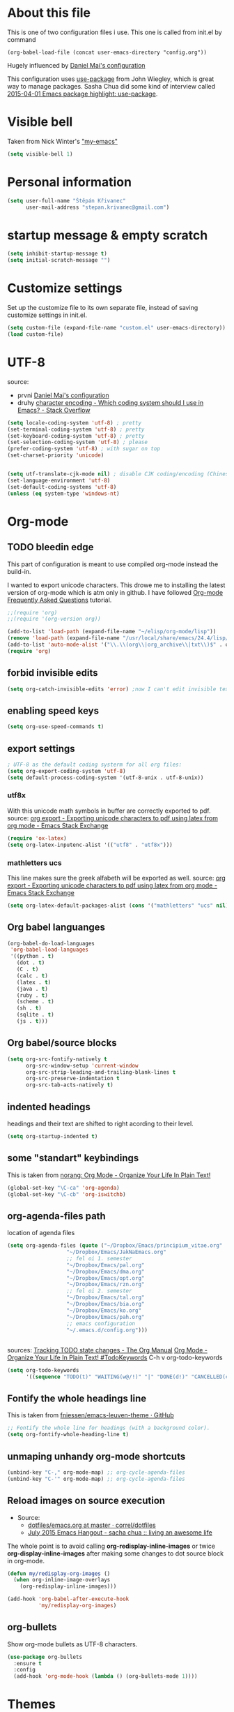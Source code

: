 * About this file
This is one of two configuration files i use. This one is called from
init.el by command
: (org-babel-load-file (concat user-emacs-directory "config.org"))

Hugely influenced by [[https://github.com/danielmai/.emacs.d/blob/master/config.org][Daniel Mai's configuration]]

This configuration uses [[https://github.com/jwiegley/use-package][use-package]] from John Wiegley, which is great
way to manage packages. Sasha Chua did some kind of interview called
[[https://www.youtube.com/watch?v%3D2TSKxxYEbII][2015-04-01 Emacs package highlight: use-package]]. 
* Visible bell
Taken from Nick Winter's [[http://blog.nickwinter.net/my-emacs]["my-emacs"]]
#+BEGIN_SRC emacs-lisp
(setq visible-bell 1)
#+END_SRC

* Personal information
#+BEGIN_SRC emacs-lisp
(setq user-full-name "Štěpán Křivanec"
      user-mail-address "stepan.krivanec@gmail.com")
#+END_SRC
* startup message & empty scratch
#+BEGIN_SRC emacs-lisp
(setq inhibit-startup-message t)
(setq initial-scratch-message "")
#+END_SRC
* Customize settings
Set up the customize file to its own separate file, instead of saving customize settings in init.el.
#+BEGIN_SRC emacs-lisp
(setq custom-file (expand-file-name "custom.el" user-emacs-directory))
(load custom-file)
#+END_SRC
* UTF-8
source: 
- prvni  [[https://github.com/danielmai/.emacs.d/blob/master/config.org][Daniel Mai's configuration]]
- druhy [[http://stackoverflow.com/questions/2901541/which-coding-system-should-i-use-in-emacs][character encoding - Which coding system should I use in Emacs? - Stack Overflow]]

#+BEGIN_SRC emacs-lisp
(setq locale-coding-system 'utf-8) ; pretty
(set-terminal-coding-system 'utf-8) ; pretty
(set-keyboard-coding-system 'utf-8) ; pretty
(set-selection-coding-system 'utf-8) ; please
(prefer-coding-system 'utf-8) ; with sugar on top
(set-charset-priority 'unicode)


(setq utf-translate-cjk-mode nil) ; disable CJK coding/encoding (Chinese/Japanese/Korean characters)
(set-language-environment 'utf-8)
(set-default-coding-systems 'utf-8)
(unless (eq system-type 'windows-nt)
#+END_SRC
* Org-mode

** TODO bleedin edge
This part of configuration is meant to use compiled org-mode instead
the build-in.

I wanted to export unicode characters. This drowe me to installing the
latest version of org-mode which is atm only in github.  I have
followed [[http://orgmode.org/worg/org-faq.html#keeping-current-with-Org-mode-development][Org-mode Frequently Asked Questions]] tutorial.

#+BEGIN_SRC emacs-lisp :tangle no
;;(require 'org)
;;(require '(org-version org))

(add-to-list 'load-path (expand-file-name "~/elisp/org-mode/lisp"))
(remove 'load-path (expand-file-name "/usr/local/share/emacs/24.4/lisp/org/"))
(add-to-list 'auto-mode-alist '("\\.\\(org\\|org_archive\\|txt\\)$" . org-mode))
(require 'org)
#+END_SRC



** forbid invisible edits
#+BEGIN_SRC emacs-lisp
(setq org-catch-invisible-edits 'error) ;now I can't edit invisible text. C-c C-r (org-reveal) will display where the point is if it is buried in invisible text to allow editing again.
#+END_SRC

** enabling speed keys
#+BEGIN_SRC emacs-lisp
(setq org-use-speed-commands t)
#+END_SRC

** export settings
#+BEGIN_SRC emacs-lisp
; UTF-8 as the default coding systerm for all org files:
(setq org-export-coding-system 'utf-8)
(setq default-process-coding-system '(utf-8-unix . utf-8-unix))
#+END_SRC

*** utf8x

With this unicode math symbols in buffer are correctly exported to pdf.
source: [[http://emacs.stackexchange.com/questions/20062/exporting-unicode-characters-to-pdf-using-latex-from-org-mode][org export - Exporting unicode characters to pdf using latex from org mode - Emacs Stack Exchange]]
#+BEGIN_SRC emacs-lisp 
(require 'ox-latex)
(setq org-latex-inputenc-alist '(("utf8" . "utf8x")))
#+END_SRC

*** mathletters ucs

This line makes sure the greek alfabeth will be exported as well. 
source: [[http://emacs.stackexchange.com/questions/20062/exporting-unicode-characters-to-pdf-using-latex-from-org-mode][org export - Exporting unicode characters to pdf using latex from org mode - Emacs Stack Exchange]]
 
#+BEGIN_SRC emacs-lisp
(setq org-latex-default-packages-alist (cons '("mathletters" "ucs" nil) org-latex-default-packages-alist))
#+END_SRC


** Org babel languanges
#+BEGIN_SRC emacs-lisp
(org-babel-do-load-languages
 'org-babel-load-languages
 '((python . t)
   (dot . t)
   (C . t)
   (calc . t)
   (latex . t)
   (java . t)
   (ruby . t)
   (scheme . t)
   (sh . t)
   (sqlite . t)
   (js . t)))
#+END_SRC

** Org babel/source blocks
#+BEGIN_SRC emacs-lisp
(setq org-src-fontify-natively t
      org-src-window-setup 'current-window
      org-src-strip-leading-and-trailing-blank-lines t
      org-src-preserve-indentation t
      org-src-tab-acts-natively t)
#+END_SRC

** indented headings
headings and their text are shifted to right acording to their level.
#+BEGIN_SRC emacs-lisp
(setq org-startup-indented t)
#+END_SRC

** some "standart" keybindings
This is taken from [[http://doc.norang.ca/org-mode.html#HowToUseThisDocument][norang: Org Mode - Organize Your Life In Plain Text!]]
#+BEGIN_SRC emacs-lisp
(global-set-key "\C-ca" 'org-agenda)
(global-set-key "\C-cb" 'org-iswitchb)
#+END_SRC

** org-agenda-files path
location of agenda files
#+BEGIN_SRC emacs-lisp
(setq org-agenda-files (quote ("~/Dropbox/Emacs/principium_vitae.org"
			       "~/Dropbox/Emacs/JakNaEmacs.org"
			       ;; fel oi 1. semester
			       "~/Dropbox/Emacs/pal.org"
			       "~/Dropbox/Emacs/dma.org"
			       "~/Dropbox/Emacs/opt.org"
			       "~/Dropbox/Emacs/rzn.org"
			       ;; fel oi 2. semester
			       "~/Dropbox/Emacs/tal.org"
			       "~/Dropbox/Emacs/bia.org"
			       "~/Dropbox/Emacs/ko.org"
			       "~/Dropbox/Emacs/pah.org"
			       ;; emacs configuration
			       "~/.emacs.d/config.org")))
#+END_SRC



** \TODO 
sources:
[[http://orgmode.org/manual/Tracking-TODO-state-changes.html][Tracking TODO state changes - The Org Manual]]
[[http://doc.norang.ca/org-mode.html#TodoKeywords][Org Mode - Organize Your Life In Plain Text! #TodoKeywords]]
C-h v org-todo-keywords

#+BEGIN_SRC emacs-lisp
 (setq org-todo-keywords
       '((sequence "TODO(t)" "WAITING(w@/!)" "|" "DONE(d!)" "CANCELLED(c@/@)")))
#+END_SRC

** Fontify the whole headings line
This is taken from [[https://github.com/fniessen/emacs-leuven-theme][fniessen/emacs-leuven-theme · GitHub]]
#+BEGIN_SRC emacs-lisp
;; Fontify the whole line for headings (with a background color).
(setq org-fontify-whole-heading-line t)
#+END_SRC

** unmaping unhandy org-mode shortcuts

#+BEGIN_SRC emacs-lisp
(unbind-key "C-," org-mode-map) ;; org-cycle-agenda-files
(unbind-key "C-'" org-mode-map) ;; org-cycle-agenda-files
#+END_SRC

** Reload images on source execution
- Source:
  - [[https://github.com/correl/dotfiles/blob/master/.emacs.d/emacs.org][dotfiles/emacs.org at master · correl/dotfiles]]
  - [[http://sachachua.com/blog/2015/07/july-2015-emacs-hangout/][July 2015 Emacs Hangout - sacha chua :: living an awesome life]]

The whole point is to avoid calling *org-redisplay-inline-images* or
twice *org-display-inline-images* after making some changes to dot source block in org-mode.

#+BEGIN_SRC emacs-lisp
(defun my/redisplay-org-images ()
  (when org-inline-image-overlays
    (org-redisplay-inline-images)))

(add-hook 'org-babel-after-execute-hook
          'my/redisplay-org-images)
#+END_SRC

** org-bullets
Show org-mode bullets as UTF-8 characters.
#+BEGIN_SRC emacs-lisp
(use-package org-bullets
  :ensure t
  :config
  (add-hook 'org-mode-hook (lambda () (org-bullets-mode 1))))
#+END_SRC

* Themes
Great source of screenshots of popular themes is [[http://emacsthemes.com/][A GNU Emacs Themes Gallery]].

Lots of this section was grabbed from  [[https://github.com/danielmai/.emacs.d/blob/master/config.org][Daniel May's config]].



** color-theme
#+BEGIN_SRC emacs-lisp
(use-package color-theme
:ensure t)
#+END_SRC

#+RESULTS:

** Cyberpunk theme 
[[https://github.com/n3mo/cyberpunk-theme.el][n3mo/cyberpunk-theme.el]]
#+BEGIN_SRC emacs-lisp :tangle no
(use-package cyberpunk-theme
  :ensure t
  :init
  (progn
    (load-theme 'cyberpunk t)
    (set-face-attribute `mode-line nil
                        :box nil)
    (set-face-attribute `mode-line-inactive nil
                        :box nil)
    )
)
#+END_SRC

** Material theme
[[https://github.com/cpaulik/emacs-material-theme][cpaulik/emacs-material-theme]]
#+BEGIN_SRC emacs-lisp :tangle no
(use-package material-theme
  :ensure t
)
#+END_SRC

** Alect themes
[[https://github.com/alezost/alect-themes][alezost/alect-themes]]
#+BEGIN_SRC emacs-lisp :tangle no
(use-package alect-themes
  :ensure t)
#+END_SRC

** Moe theme
[[https://github.com/kuanyui/moe-theme.el][kuanyui/moe-theme.el]]
#+BEGIN_SRC emacs-lisp :tangle no
(use-package moe-theme
  :ensure t
  :init
  (require 'moe-theme)
  (load-theme 'moe-dark t)
;  (load-theme 'moe-light t)
)
#+END_SRC


*** TODO resize
ATM resizing of headings does not work.

** Zenburn
#+BEGIN_SRC emacs-lisp :tangle no
(use-package zenburn-theme
  :ensure t
  :init
;  (require 'zenburn-theme)
;  (load-theme  'zenburn t)
)
#+END_SRC

#+RESULTS:

** Leuven 
#+BEGIN_SRC emacs-lisp :tangle no

(use-package leuven-theme
  :ensure t
  :init
   (setq leuven-scale-outline-headlines nil)
   (load-theme 'leuven t)
    ;(set-face-attribute 'default nil :font "Andale Mono-10") ; better than Ubuntu default
    ;(set-face-attribute 'default t :font "Dejavu Sans Mono-13")
    ;(set-face-attribute 'default nil :font "Droid Sans Mono-10")

)
#+END_SRC

#+RESULTS:

** Anti-zenburn
#+BEGIN_SRC emacs-lisp :tangle no
(use-package anti-zenburn-theme
  :ensure t
  :init
  (progn
    (load-theme 'anti-zenburn t)
  )
)
#+END_SRC

#+RESULTS:

** meacupla-theme

<#+BEGIN_SRC emacs-lisp :tangle no
(use-package meacupla-theme
  :ensure t
  :init 
  (progn
    (load-theme 'meacupla t)
))
#+END_SRC

#+RESULTS:

** Convenient theme functions
#+BEGIN_SRC emacs-lisp
(defun switch-theme (theme)
  "Disables any currently active themes and loads THEME."
  ;; This interactive call is taken from `load-theme'
  (interactive
   (list
    (intern (completing-read "Load custom theme: "
                             (mapc 'symbol-name
                                   (custom-available-themes))))))
  (let ((enabled-themes custom-enabled-themes))
    (mapc #'disable-theme custom-enabled-themes)
    (load-theme theme t)))

(defun disable-active-themes ()
  "Disables any currently active themes listed in `custom-enabled-themes'."
  (interactive)
  (mapc #'disable-theme custom-enabled-themes))

(bind-key "M-<f12>" 'switch-theme)
(bind-key "M-<f11>" 'disable-active-themes)
#+END_SRC

* highlight line
#+BEGIN_SRC emacs-lisp
; Highlights the current cursor line
(global-hl-line-mode t)
#+END_SRC

* Font
DejaVu Sans Mono
#+BEGIN_SRC :tangle no
(set-face-attribute 'default t :font "DejaVu Sans Mono-9")
#+END_SRC



* Helm-mode
#+BEGIN_SRC emacs-lisp
(use-package helm
  :ensure t
  :diminish helm-mode
  :init (progn
          (require 'helm-config)
          (setq helm-split-window-in-side-p         t ; open helm buffer inside current window, not occupy whole other window
              helm-move-to-line-cycle-in-source     t ; move to end or beginning of source when reaching top or bottom of source.
              helm-ff-search-library-in-sexp        t ; search for library in `require' and `declare-function' sexp.
              helm-scroll-amount                    8 ; scroll 8 lines other window using M-<next>/M-<prior>
              helm-ff-file-name-history-use-recentf t)
          (helm-mode))
  :bind (("C-c h" . helm-command-prefix)
         ("C-x b" . helm-mini)
         ("C-`" . helm-resume)
         ("M-x" . helm-M-x)
         ("C-x C-f" . helm-find-files)
	   ("M-y" . helm-show-kill-ring)))
#+END_SRC

* TODO Helm-swoop
#+BEGIN_SRC emacs-lisp 
(use-package helm-swoop
  :ensure t
  :init
  (require 'helm)
  ;; When doing isearch, hand the word over to helm-swoop
;  (bind-key "M-i" 'helm-swoop-from-isearch isearch-mode-map)
  ;; From helm-swoop to helm-multi-swoop-all
;  (bind-key "M-i" 'helm-multi-swoop-all-from-helm-swoop helm-swoop-map)

  
  :bind(
	("M-i" . helm-swoop)
	("M-I" . helm-swoop-back-to-last-point)
	("C-c M-i" . helm-multi-swoop)
	("C-x M-i" . helm-multi-swoop-all)
;	("M-i" . helm-swoop-from-isearch isearch-mode-map) ;; wrong syntax
	("M-i" . helm-swoop-from-isearch)
	("M-i" . helm-multi-swoop-all-from-helm-swoop)
	)
)
#+END_SRC

* TODO helm-company
[[https://github.com/julienfantin/.emacs.d/blob/master/init.el][.emacs.d/init.el at master · julienfantin/.emacs.d]]
- this guy seems to solved it. Might be worth to check out.

#+BEGIN_SRC emacs-lisp :tangle no 
(use-package helm-company
  :ensure t
  :defer t 
)
#+END_SRC

* company-mode
#+BEGIN_SRC emacs-lisp
(use-package company
  :ensure t
  :defer t
  :init (global-company-mode t)
  (setq company-minimum-prefix-length 1)
  (setq company-idle-delay 0.5)
  )
#+END_SRC

#+RESULTS:
: 0.5


* DONE company-math
- State "DONE"       from "TODO"       [2016-03-04 Pá 19:25]
This handles 
#+BEGIN_SRC emacs-lisp 
(use-package company-math
  :ensure t
  :defer t
  :after company
  ;; Add backend for math characters
  :init (progn
          (add-to-list 'company-backends 'company-math-symbols-unicode)
          (add-to-list 'company-backends 'company-math-symbols-latex)))
#+END_SRC

* magit
 [[https://github.com/danielmai/.emacs.d/blob/master/config.org][source: Daniel Mai's configuration]].

#+BEGIN_SRC emacs-lisp
(use-package magit
  :ensure t
  :bind ("C-c g" . magit-status)
  :config
  (define-key magit-status-mode-map (kbd "q") 'magit-quit-session))
#+END_SRC
** Fullscreen magit
 [[https://github.com/danielmai/.emacs.d/blob/master/config.org][source: Daniel Mai's configuration]].

    "The following code makes magit-status run alone in the frame, and
    then restores the old window configuration when you quit out of
    magit."

    No more juggling windows after commiting. It’s magit bliss.

#+BEGIN_SRC emacs-lisp
;; full screen magit-status
(defadvice magit-status (around magit-fullscreen activate)
  (window-configuration-to-register :magit-fullscreen)
  ad-do-it
  (delete-other-windows))

(defun magit-quit-session ()
  "Restores the previous window configuration and kills the magit buffer"
  (interactive)
  (kill-buffer)
  (jump-to-register :magit-fullscreen))
#+END_SRC
* Avy
[[https://github.com/abo-abo/avy][avy]] is a GNU Emacs package for jumping to visible text using a char-based decision tree.

#+BEGIN_SRC emacs-lisp
(use-package avy
  :ensure t
  :bind
  ("C-;" . avy-goto-char)
  ("C-'" . avy-goto-char-2)
  ("M-g f" . avy-goto-line))
#+END_SRC

#+RESULTS:

** TODO C-'
conflicts with  org-cycle-agenda-files

* Key bindings reminders
** guide-key

#+BEGIN_SRC sh
(use-package guide-key
  :ensure t
  :init
  (setq guide-key/guide-key-sequence '("C-x" "C-h" "C-c" "C-c h"))
  (setq guide-key/recursive-key-sequence-flag t)
  (guide-key-mode 1)
  (setq guide-key/idle-delay 0.2))
#+END_SRC

** Which-key
Is alternative to guide-key. Shows possible follow-ups for pressed
keybinding with description.

Source: [[http://sachachua.com/blog/2015/07/july-2015-emacs-hangout/][July 2015 Emacs Hangout - sacha chua :: living an awesome life]]

Github page: [[https://github.com/justbur/emacs-which-key][justbur/emacs-which-key]]

This should look better and being usable even for multiple opened buffers. 

#+BEGIN_SRC emacs-lisp
(use-package which-key
  :ensure t
  :init
  (which-key-mode)
)
#+END_SRC

* Cursor
** Blinking cursor
#+BEGIN_SRC emacs-lisp
(blink-cursor-mode -1)
#+END_SRC

** Beacon mode
source: [[http://sachachua.com/blog/2015/11/2015-11-18-emacs-hangout/][2015-11-18 Emacs Hangout - sacha chua :: living an awesome life]]

#+BEGIN_SRC emacs-lisp
(use-package beacon
  :ensure t
  :init
  (beacon-mode 1)
)
#+END_SRC

#+RESULTS:

* Turn off mouse interface

#+BEGIN_SRC emacs-lisp
(when window-system
;  (menu-bar-mode -1)
  (tool-bar-mode -1)
  (scroll-bar-mode -1)
  (tooltip-mode -1))
#+END_SRC

#+RESULTS:

* input settings
#+BEGIN_SRC emacs-lisp
(setq default-input-method "czech-qwerty")
#+END_SRC

* mail

** TODO gnus
I have no idea how this works :( .... so it does not work ATM
#+BEGIN_SRC emacs-lisp
;(setq gnus-select-method
;      '(nnimap "sh.cvut.cz"
;               (nnimap-address "mbox.sh.cvut.cz")
;               (nnimap-server-port 143)
;               (nnimap-stream ssl)))
#+END_SRC

*** sources
[[http://www.emacswiki.org/emacs/GnusGmail#toc2][EmacsWiki: Gnus Gmail]]
[[https://eschulte.github.io/emacs24-starter-kit/starter-kit-gnus.html][Starter Kit Gnus]]
[[http://www.emacswiki.org/emacs/GnusTutorial][EmacsWiki: Gnus Tutorial]]

* pdf-tools
This is full-featured pdf viewer inside buffer.
[[https://github.com/politza/pdf-tools][github.com/politza/pdf-tools page]] contains instructions for
instalation and so forth.

Not sure if this have to be run on each startup:
#+BEGIN_SRC emacs-lisp
(pdf-tools-install)
#+END_SRC

* smooth scrolling
I'm not sure if I like it anymore
#+BEGIN_SRC emacs-lisp :tangle no
(use-package smooth-scrolling
  :ensure t)
#+END_SRC

* Ace Window
[[https://github.com/abo-abo/ace-window][ace-window]] is a package that uses the same idea from ace-jump-mode for
buffer navigation, but applies it to windows. The default keys are
1-9, but it’s faster to access the keys on the home row, so that’s
what I have them set to (with respect to Dvorak, of course).
#+BEGIN_SRC emacs-lisp
(use-package ace-window
  :ensure t
  :config
  (setq aw-keys '(?j ?k ?l ?u ?i ?o ?p))
  (ace-window-display-mode)
  :bind ("s-i" . ace-window))
#+END_SRC

* command-log-mode
This is something i have discovered in [[https://www.youtube.com/watch?v%3DVvnJQpTFVDc][swiper screencast video]].
It shows commands in buffer.

This is exelent feature for screencast & showing Emacs capabilities/workflow. 

#+BEGIN_SRC emacs-lisp
(use-package command-log-mode
  :ensure t)
#+END_SRC

* show-paren-mode
[[http://www.emacswiki.org/emacs/ShowParenMode][EmacsWiki: Show Paren Mode]]
"show-paren-mode allows one to see matching pairs of parentheses and
other characters. When point is on one of the paired characters, the
other is highlighted. Activate it once by running"

#+BEGIN_SRC emacs-lisp
(show-paren-mode 1)
#+END_SRC

* Prompt for ‘y or n’ instead of ‘yes or no’
#+BEGIN_SRC emacs-lisp
(defalias 'yes-or-no-p #'y-or-n-p)
#+END_SRC

* powerline
#+BEGIN_SRC emacs-lisp :tangle no
(use-package powerline
  :ensure t
  :init
  (powerline-default-theme)
;  (powerline-center-theme)
;  (powerline-nano-theme)
)
#+END_SRC

#+RESULTS:

* keyfreq
#+BEGIN_SRC emacs-lisp
(use-package keyfreq
  :ensure t
  :init
  (require 'keyfreq)
  (require 'cl) ;; this fixes bug: https://github.com/dacap/keyfreq/issues/9#issuecomment-50265304
  (keyfreq-mode 1)
  (keyfreq-autosave-mode 1)
)
#+END_SRC





